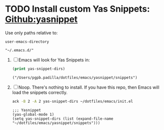 #+PROPERTY: header-args :results verbatim


* TODO Install custom Yas Snippets: [[https://github.com/joaotavora/yasnippet][Github:yasnippet]]
  :PROPERTIES:
  :ID:       CCAB00C9-127E-42C6-807D-C997D29F5F2E
  :END:

  Use only paths relative to:

  #+begin_src elisp
    user-emacs-directory
  #+end_src

  #+RESULTS:
  : "~/.emacs.d/"


  1. [ ] Emacs will look for Yas Snippets in:
     #+begin_src emacs-lisp
       (print yas-snippet-dirs)
     #+end_src
     
     #+RESULTS:
     : ("/Users/pgpb.padilla/dotfiles/emacs/yasnippet/snippets")

  2. [ ] Noop. There's nothing to install. If you have this repo, then
     Emacs will load the snippets correctly.

     #+begin_src bash
       ack -B 2 -A 2 yas-snippet-dirs ~/dotfiles/emacs/init.el
     #+end_src

     #+RESULTS:
     : ;;; Yasnippet
     : (yas-global-mode 1)
     : (setq yas-snippet-dirs (list (expand-file-name "~/dotfiles/emacs/yasnippet/snippets")))
     : 
     : 
   

